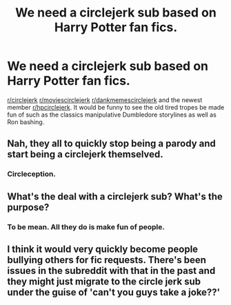 #+TITLE: We need a circlejerk sub based on Harry Potter fan fics.

* We need a circlejerk sub based on Harry Potter fan fics.
:PROPERTIES:
:Author: paulfromtwitch
:Score: 8
:DateUnix: 1587755955.0
:DateShort: 2020-Apr-24
:FlairText: Discussion
:END:
[[/r/circlejerk][r/circlejerk]] [[/r/moviescirclejerk][r/moviescirclejerk]] [[/r/dankmemescirclejerk][r/dankmemescirclejerk]] and the newest member [[/r/hpcirclejerk][r/hpcirclejerk]]. It would be funny to see the old tired tropes be made fun of such as the classics manipulative Dumbledore storylines as well as Ron bashing.


** Nah, they all to quickly stop being a parody and start being a circlejerk themselved.
:PROPERTIES:
:Author: viper5delta
:Score: 16
:DateUnix: 1587761344.0
:DateShort: 2020-Apr-25
:END:

*** Circleception.
:PROPERTIES:
:Author: Foadar
:Score: 6
:DateUnix: 1587771804.0
:DateShort: 2020-Apr-25
:END:


** What's the deal with a circlejerk sub? What's the purpose?
:PROPERTIES:
:Score: 7
:DateUnix: 1587768756.0
:DateShort: 2020-Apr-25
:END:

*** To be mean. All they do is make fun of people.
:PROPERTIES:
:Author: ElaineofAstolat
:Score: 3
:DateUnix: 1587777224.0
:DateShort: 2020-Apr-25
:END:


** I think it would very quickly become people bullying others for fic requests. There's been issues in the subreddit with that in the past and they might just migrate to the circle jerk sub under the guise of 'can't you guys take a joke??'
:PROPERTIES:
:Author: LadySmuag
:Score: 7
:DateUnix: 1587773616.0
:DateShort: 2020-Apr-25
:END:
